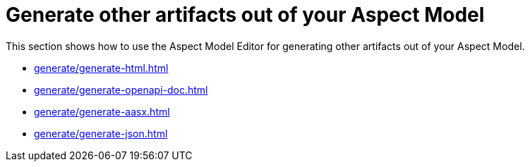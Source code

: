 = Generate other artifacts out of your Aspect Model

This section shows how to use the Aspect Model Editor for generating other artifacts out of your Aspect Model.

** xref:generate/generate-html.adoc[]
** xref:generate/generate-openapi-doc.adoc[]
** xref:generate/generate-aasx.adoc[]
** xref:generate/generate-json.adoc[]
